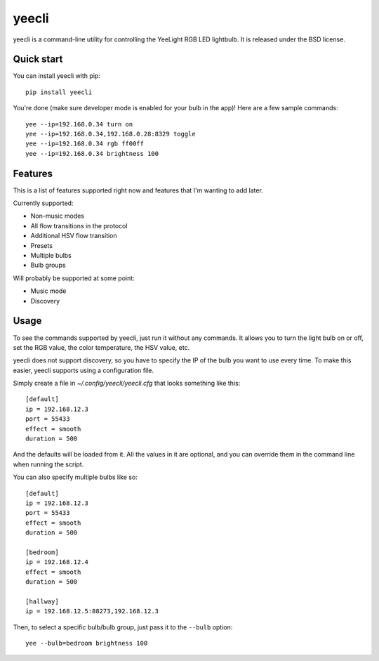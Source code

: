 ======
yeecli
======

.. image:: https://img.shields.io/pypi/v/yeecli.svg
        :target: https://pypi.python.org/pypi/yeecli

.. image:: https://gitlab.com/stavros/yeecli/badges/master/build.svg
        :target: https://gitlab.com/stavros/yeecli/pipelines


yeecli is a command-line utility for controlling the YeeLight RGB LED lightbulb.
It is released under the BSD license.


Quick start
-----------

You can install yeecli with pip::

    pip install yeecli

You're done (make sure developer mode is enabled for your bulb in the app)! Here are a few sample commands::

    yee --ip=192.168.0.34 turn on
    yee --ip=192.168.0.34,192.168.0.28:8329 toggle
    yee --ip=192.168.0.34 rgb ff00ff
    yee --ip=192.168.0.34 brightness 100


Features
--------

This is a list of features supported right now and features that I'm wanting to
add later.

Currently supported:

* Non-music modes
* All flow transitions in the protocol
* Additional HSV flow transition
* Presets
* Multiple bulbs
* Bulb groups

Will probably be supported at some point:

* Music mode
* Discovery


Usage
-----

To see the commands supported by yeecli, just run it without any commands. It
allows you to turn the light bulb on or off, set the RGB value, the color
temperature, the HSV value, etc.

yeecli does not support discovery, so you have to specify the IP of the bulb you
want to use every time. To make this easier, yeecli supports using
a configuration file.

Simply create a file in `~/.config/yeecli/yeecli.cfg` that looks something like
this::

    [default]
    ip = 192.168.12.3
    port = 55433
    effect = smooth
    duration = 500

And the defaults will be loaded from it. All the values in it are optional, and
you can override them in the command line when running the script.

You can also specify multiple bulbs like so::

    [default]
    ip = 192.168.12.3
    port = 55433
    effect = smooth
    duration = 500

    [bedroom]
    ip = 192.168.12.4
    effect = smooth
    duration = 500

    [hallway]
    ip = 192.168.12.5:88273,192.168.12.3

Then, to select a specific bulb/bulb group, just pass it to the ``--bulb`` option::

    yee --bulb=bedroom brightness 100
